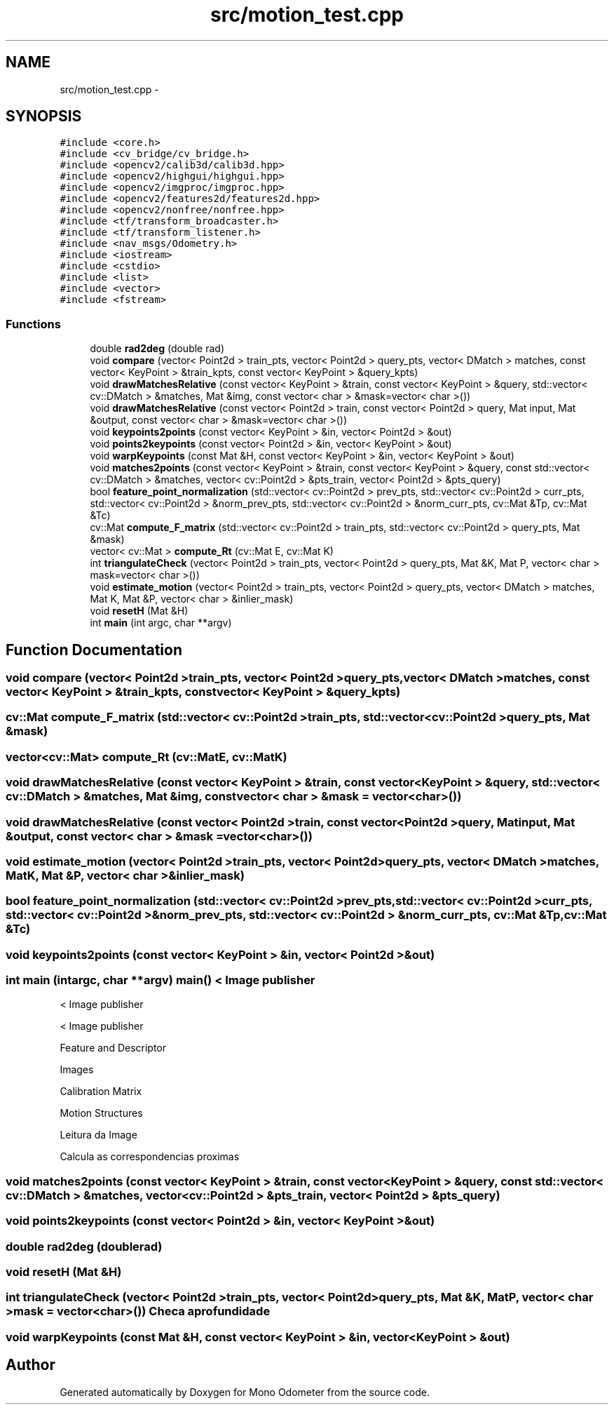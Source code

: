 .TH "src/motion_test.cpp" 3 "Wed Jul 3 2013" "Version 0.01" "Mono Odometer" \" -*- nroff -*-
.ad l
.nh
.SH NAME
src/motion_test.cpp \- 
.SH SYNOPSIS
.br
.PP
\fC#include <core\&.h>\fP
.br
\fC#include <cv_bridge/cv_bridge\&.h>\fP
.br
\fC#include <opencv2/calib3d/calib3d\&.hpp>\fP
.br
\fC#include <opencv2/highgui/highgui\&.hpp>\fP
.br
\fC#include <opencv2/imgproc/imgproc\&.hpp>\fP
.br
\fC#include <opencv2/features2d/features2d\&.hpp>\fP
.br
\fC#include <opencv2/nonfree/nonfree\&.hpp>\fP
.br
\fC#include <tf/transform_broadcaster\&.h>\fP
.br
\fC#include <tf/transform_listener\&.h>\fP
.br
\fC#include <nav_msgs/Odometry\&.h>\fP
.br
\fC#include <iostream>\fP
.br
\fC#include <cstdio>\fP
.br
\fC#include <list>\fP
.br
\fC#include <vector>\fP
.br
\fC#include <fstream>\fP
.br

.SS "Functions"

.in +1c
.ti -1c
.RI "double \fBrad2deg\fP (double rad)"
.br
.ti -1c
.RI "void \fBcompare\fP (vector< Point2d > train_pts, vector< Point2d > query_pts, vector< DMatch > matches, const vector< KeyPoint > &train_kpts, const vector< KeyPoint > &query_kpts)"
.br
.ti -1c
.RI "void \fBdrawMatchesRelative\fP (const vector< KeyPoint > &train, const vector< KeyPoint > &query, std::vector< cv::DMatch > &matches, Mat &img, const vector< char > &mask=vector< char >())"
.br
.ti -1c
.RI "void \fBdrawMatchesRelative\fP (const vector< Point2d > train, const vector< Point2d > query, Mat input, Mat &output, const vector< char > &mask=vector< char >())"
.br
.ti -1c
.RI "void \fBkeypoints2points\fP (const vector< KeyPoint > &in, vector< Point2d > &out)"
.br
.ti -1c
.RI "void \fBpoints2keypoints\fP (const vector< Point2d > &in, vector< KeyPoint > &out)"
.br
.ti -1c
.RI "void \fBwarpKeypoints\fP (const Mat &H, const vector< KeyPoint > &in, vector< KeyPoint > &out)"
.br
.ti -1c
.RI "void \fBmatches2points\fP (const vector< KeyPoint > &train, const vector< KeyPoint > &query, const std::vector< cv::DMatch > &matches, vector< cv::Point2d > &pts_train, vector< Point2d > &pts_query)"
.br
.ti -1c
.RI "bool \fBfeature_point_normalization\fP (std::vector< cv::Point2d > prev_pts, std::vector< cv::Point2d > curr_pts, std::vector< cv::Point2d > &norm_prev_pts, std::vector< cv::Point2d > &norm_curr_pts, cv::Mat &Tp, cv::Mat &Tc)"
.br
.ti -1c
.RI "cv::Mat \fBcompute_F_matrix\fP (std::vector< cv::Point2d > train_pts, std::vector< cv::Point2d > query_pts, Mat &mask)"
.br
.ti -1c
.RI "vector< cv::Mat > \fBcompute_Rt\fP (cv::Mat E, cv::Mat K)"
.br
.ti -1c
.RI "int \fBtriangulateCheck\fP (vector< Point2d > train_pts, vector< Point2d > query_pts, Mat &K, Mat P, vector< char > mask=vector< char >())"
.br
.ti -1c
.RI "void \fBestimate_motion\fP (vector< Point2d > train_pts, vector< Point2d > query_pts, vector< DMatch > matches, Mat K, Mat &P, vector< char > &inlier_mask)"
.br
.ti -1c
.RI "void \fBresetH\fP (Mat &H)"
.br
.ti -1c
.RI "int \fBmain\fP (int argc, char **argv)"
.br
.in -1c
.SH "Function Documentation"
.PP 
.SS "void \fBcompare\fP (vector< Point2d >train_pts, vector< Point2d >query_pts, vector< DMatch >matches, const vector< KeyPoint > &train_kpts, const vector< KeyPoint > &query_kpts)"
.SS "cv::Mat \fBcompute_F_matrix\fP (std::vector< cv::Point2d >train_pts, std::vector< cv::Point2d >query_pts, Mat &mask)"
.SS "vector<cv::Mat> \fBcompute_Rt\fP (cv::MatE, cv::MatK)"
.SS "void \fBdrawMatchesRelative\fP (const vector< KeyPoint > &train, const vector< KeyPoint > &query, std::vector< cv::DMatch > &matches, Mat &img, const vector< char > &mask = \fCvector<char>()\fP)"
.SS "void \fBdrawMatchesRelative\fP (const vector< Point2d >train, const vector< Point2d >query, Matinput, Mat &output, const vector< char > &mask = \fCvector<char>()\fP)"
.SS "void \fBestimate_motion\fP (vector< Point2d >train_pts, vector< Point2d >query_pts, vector< DMatch >matches, MatK, Mat &P, vector< char > &inlier_mask)"
.SS "bool \fBfeature_point_normalization\fP (std::vector< cv::Point2d >prev_pts, std::vector< cv::Point2d >curr_pts, std::vector< cv::Point2d > &norm_prev_pts, std::vector< cv::Point2d > &norm_curr_pts, cv::Mat &Tp, cv::Mat &Tc)"
.SS "void \fBkeypoints2points\fP (const vector< KeyPoint > &in, vector< Point2d > &out)"
.SS "int \fBmain\fP (intargc, char **argv)"\fBmain()\fP < Image publisher
.PP
< Image publisher
.PP
< Image publisher
.PP
Feature and Descriptor
.PP
Images
.PP
Calibration Matrix
.PP
Motion Structures
.PP
Leitura da Image
.PP
Calcula as correspondencias proximas 
.SS "void \fBmatches2points\fP (const vector< KeyPoint > &train, const vector< KeyPoint > &query, const std::vector< cv::DMatch > &matches, vector< cv::Point2d > &pts_train, vector< Point2d > &pts_query)"
.SS "void \fBpoints2keypoints\fP (const vector< Point2d > &in, vector< KeyPoint > &out)"
.SS "double \fBrad2deg\fP (doublerad)"
.SS "void \fBresetH\fP (Mat &H)"
.SS "int \fBtriangulateCheck\fP (vector< Point2d >train_pts, vector< Point2d >query_pts, Mat &K, MatP, vector< char >mask = \fCvector<char>()\fP)"Checa a profundidade 
.SS "void \fBwarpKeypoints\fP (const Mat &H, const vector< KeyPoint > &in, vector< KeyPoint > &out)"
.SH "Author"
.PP 
Generated automatically by Doxygen for Mono Odometer from the source code\&.
